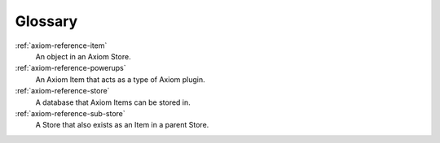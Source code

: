 ========
Glossary
========

.. todo:: convert this to be a Sphinx-basd glossary

:ref:`axiom-reference-item`
    An object in an Axiom Store.

:ref:`axiom-reference-powerups`
    An Axiom Item that acts as a type of Axiom plugin.

:ref:`axiom-reference-store`
    A database that Axiom Items can be stored in.

:ref:`axiom-reference-sub-store`
    A Store that also exists as an Item in a parent Store.
